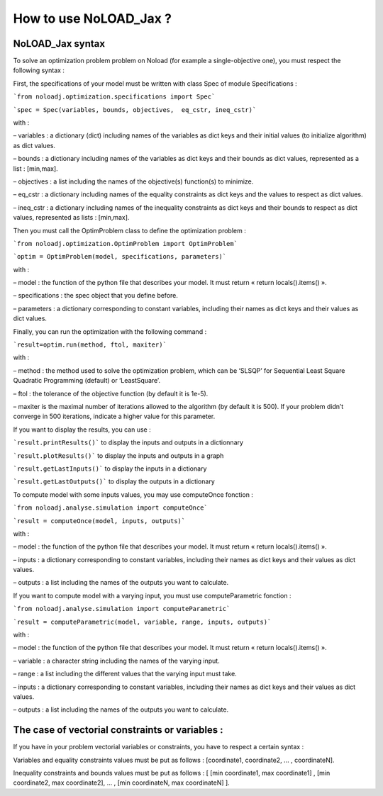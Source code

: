 How to use NoLOAD_Jax ?
=======================

NoLOAD_Jax syntax
-----------------


To solve an optimization problem problem on Noload (for example a single-objective one), you must respect the following syntax :

First, the specifications of your model must be written with class Spec of module Specifications :

```from noloadj.optimization.specifications import Spec```

```spec = Spec(variables, bounds, objectives,  eq_cstr, ineq_cstr)```

with :

–	variables : a dictionary (dict) including names of the variables as dict keys and their initial values (to initialize algorithm) as dict values.

–	bounds : a dictionary including names of the variables as dict keys and their bounds as dict values, represented as a list : [min,max].

–	objectives : a list including the names of the objective(s) function(s) to minimize.

–	eq_cstr : a dictionary including names of the equality constraints as dict keys and the values to respect as dict values.

–	ineq_cstr :  a dictionary including names of the inequality constraints as dict keys and their bounds to respect as dict values, represented as lists : [min,max].

Then you must call the OptimProblem class to define the optimization problem :

```from noloadj.optimization.OptimProblem import OptimProblem```

```optim = OptimProblem(model, specifications, parameters)```

with :

–	model : the function of the python file that describes your model. It must return « return locals().items() ».

–	specifications : the spec object that you define before.

–	parameters : a dictionary corresponding to constant variables, including their names as dict keys and their values as dict values.

Finally, you can run the optimization with the following command :

```result=optim.run(method, ftol, maxiter)```

with :

–	method : the method used to solve the optimization problem, which can be ‘SLSQP’ for Sequential Least Square Quadratic Programming (default) or ‘LeastSquare’.

–	ftol : the tolerance of the objective function (by default it is 1e-5).

–	maxiter is the maximal number of iterations allowed to the algorithm (by default it is 500). If your problem didn’t converge in 500 iterations, indicate a higher value for this parameter.

If you want to display the results, you can use :

```result.printResults()``` to display the inputs and outputs in a dictionnary

```result.plotResults()``` to display the inputs and outputs in a graph

```result.getLastInputs()``` to display the inputs in a dictionary

```result.getLastOutputs()``` to display the outputs in a dictionary


To compute model with some inputs values, you may use computeOnce fonction :

```from noloadj.analyse.simulation import computeOnce```

```result = computeOnce(model, inputs, outputs)```

with :

–	model : the function of the python file that describes your model. It must return « return locals().items() ».

–	inputs : a dictionary corresponding to constant variables, including their names as dict keys and their values as dict values.

–	outputs : a list including the names of the outputs you want to calculate.


If you want to compute model with a varying input, you must use computeParametric fonction :

```from noloadj.analyse.simulation import computeParametric```

```result = computeParametric(model, variable, range, inputs, outputs)```

with :

–	model : the function of the python file that describes your model. It must return « return locals().items() ».

–	variable : a character string including the names of the varying input.

–	range : a list including the different values that the varying input must take.

–	inputs : a dictionary corresponding to constant variables, including their names as dict keys and their values as dict values.

–	outputs : a list including the names of the outputs you want to calculate.


The case of vectorial constraints or variables :
------------------------------------------------

If you have in your problem vectorial variables or constraints, you have to respect a certain syntax :

Variables and equality constraints values must be put as follows : [coordinate1, coordinate2, ... , coordinateN].

Inequality constraints and bounds values must be put as follows : [ [min coordinate1, max coordinate1] ,  [min coordinate2, max coordinate2], ... , [min coordinateN, max coordinateN] ].

